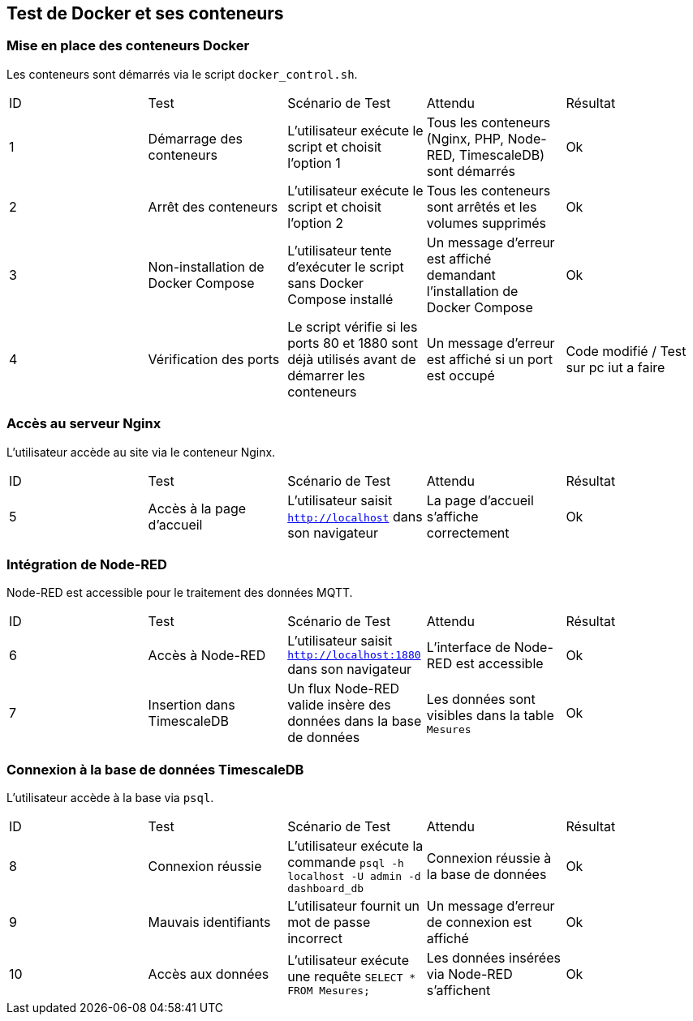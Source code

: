 == Test de Docker et ses conteneurs  

### Mise en place des conteneurs Docker  

Les conteneurs sont démarrés via le script `docker_control.sh`.  

|=======  
|ID |Test | Scénario de Test |Attendu |Résultat  
|1 |Démarrage des conteneurs |L'utilisateur exécute le script et choisit l'option 1 |Tous les conteneurs (Nginx, PHP, Node-RED, TimescaleDB) sont démarrés |Ok  
|2 |Arrêt des conteneurs |L'utilisateur exécute le script et choisit l'option 2 |Tous les conteneurs sont arrêtés et les volumes supprimés |Ok  
|3 |Non-installation de Docker Compose |L'utilisateur tente d'exécuter le script sans Docker Compose installé |Un message d'erreur est affiché demandant l'installation de Docker Compose |Ok  
|4 |Vérification des ports |Le script vérifie si les ports 80 et 1880 sont déjà utilisés avant de démarrer les conteneurs |Un message d'erreur est affiché si un port est occupé |Code modifié / Test sur pc iut a faire 
|=======  

### Accès au serveur Nginx  

L'utilisateur accède au site via le conteneur Nginx.  

|=======  
|ID |Test | Scénario de Test |Attendu |Résultat  
|5 |Accès à la page d'accueil |L'utilisateur saisit `http://localhost` dans son navigateur |La page d'accueil s'affiche correctement |Ok  
|=======  

### Intégration de Node-RED  

Node-RED est accessible pour le traitement des données MQTT.  

|=======  
|ID |Test | Scénario de Test |Attendu |Résultat  
|6 |Accès à Node-RED |L'utilisateur saisit `http://localhost:1880` dans son navigateur |L'interface de Node-RED est accessible |Ok  
|7 |Insertion dans TimescaleDB |Un flux Node-RED valide insère des données dans la base de données |Les données sont visibles dans la table `Mesures` |Ok  
|=======  

### Connexion à la base de données TimescaleDB  

L'utilisateur accède à la base via `psql`.  

|=======  
|ID |Test | Scénario de Test |Attendu |Résultat  
|8 |Connexion réussie |L'utilisateur exécute la commande `psql -h localhost -U admin -d dashboard_db` |Connexion réussie à la base de données |Ok  
|9 |Mauvais identifiants |L'utilisateur fournit un mot de passe incorrect |Un message d'erreur de connexion est affiché |Ok  
|10 |Accès aux données |L'utilisateur exécute une requête `SELECT * FROM Mesures;` |Les données insérées via Node-RED s'affichent |Ok  
|=======  
